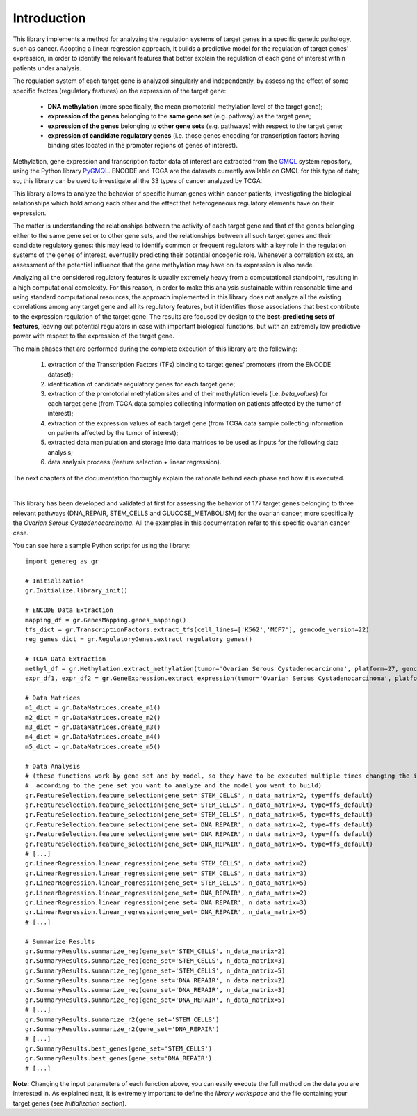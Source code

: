 Introduction
============================================
This library implements a method for analyzing the regulation systems of target genes in a specific genetic pathology, such as cancer. Adopting a linear regression approach, it builds a predictive model for the regulation of target genes' expression, in order to identify the relevant features that better explain the regulation of each gene of interest within patients under analysis.

The regulation system of each target gene is analyzed singularly and independently, by assessing the effect of some specific factors (regulatory features) on the expression of the target gene:
	
	* **DNA methylation** (more specifically, the mean promotorial methylation level of the target gene);
	
	* **expression of the genes** belonging to the **same gene set** (e.g. pathway) as the target gene;
	
	* **expression of the genes** belonging to **other gene sets** (e.g. pathways) with respect to the target gene;
	
	* **expression of candidate regulatory genes** (i.e. those genes encoding for transcription factors having binding sites located in the promoter regions of genes of interest).

Methylation, gene expression and transcription factor data of interest are extracted from the `GMQL <http://gmql.eu/gmql-rest/>`_ system repository, using the Python library `PyGMQL <https://pygmql.readthedocs.io/en/latest/index.html>`_.
ENCODE and TCGA are the datasets currently available on GMQL for this type of data; so, this library can be used to investigate all the 33 types of cancer analyzed by TCGA:

.. image:: images/tcgatumors.png


This library allows to analyze the behavior of specific human genes within cancer patients, investigating the biological relationships which hold among each other and the effect that heterogeneous regulatory elements have on their expression.

The matter is understanding the relationships between the activity of each target gene and that of the genes belonging either to the same gene set or to other gene sets, and the relationships between all such target genes and their candidate regulatory genes: this may lead to identify common or frequent regulators with a key role in the regulation systems of the genes of interest, eventually predicting their potential oncogenic role. Whenever a correlation exists, an assessment of the potential influence that the gene methylation may have on its expression is also made.

Analyzing all the considered regulatory features is usually extremely heavy from a computational standpoint, resulting in a high computational complexity. For this reason, in order to make this analysis sustainable within reasonable time and using standard computational resources, the approach implemented in this library does not analyze all the existing correlations among any target gene and all its regulatory features, but it identifies those associations that best contribute to the expression regulation of the target gene.
The results are focused by design to the **best-predicting sets of features**, leaving out potential regulators in case with important biological functions, but with an extremely low predictive power with respect to the expression of the target gene.

The main phases that are performed during the complete execution of this library are the following:

	1) extraction of the Transcription Factors (TFs) binding to target genes' promoters (from the ENCODE dataset);	
	
	2) identification of candidate regulatory genes for each target gene;
	
	3) extraction of the promotorial methylation sites and of their methylation levels (i.e. *beta_values*) for each target gene (from TCGA data samples collecting information on patients affected by the tumor of interest);
	
	4) extraction of the expression values of each target gene (from TCGA data sample collecting information on patients affected by the tumor of interest);
	
	5) extracted data manipulation and storage into data matrices to be used as inputs for the following data analysis;
	
	6) data analysis process (feature selection + linear regression).

The next chapters of the documentation thoroughly explain the rationale behind each phase and how it is executed.

|

This library has been developed and validated at first for assessing the behavior of 177 target genes belonging to three relevant pathways (DNA_REPAIR, STEM_CELLS and GLUCOSE_METABOLISM) for the ovarian cancer, more specifically the *Ovarian Serous Cystadenocarcinoma*.
All the examples in this documentation refer to this specific ovarian cancer case.

You can see here a sample Python script for using the library::

	import genereg as gr
	
	# Initialization
	gr.Initialize.library_init()
	
	# ENCODE Data Extraction
	mapping_df = gr.GenesMapping.genes_mapping()
	tfs_dict = gr.TranscriptionFactors.extract_tfs(cell_lines=['K562','MCF7'], gencode_version=22)
	reg_genes_dict = gr.RegulatoryGenes.extract_regulatory_genes()
	
	# TCGA Data Extraction
	methyl_df = gr.Methylation.extract_methylation(tumor='Ovarian Serous Cystadenocarcinoma', platform=27, gencode_version=22, methyl_upstream=4000, methyl_downstream=1000)
	expr_df1, expr_df2 = gr.GeneExpression.extract_expression(tumor='Ovarian Serous Cystadenocarcinoma', platform=27, gencode_version=22)
	
	# Data Matrices
	m1_dict = gr.DataMatrices.create_m1()
	m2_dict = gr.DataMatrices.create_m2()
	m3_dict = gr.DataMatrices.create_m3()
	m4_dict = gr.DataMatrices.create_m4()
	m5_dict = gr.DataMatrices.create_m5()
	
	# Data Analysis
	# (these functions work by gene set and by model, so they have to be executed multiple times changing the input parameters
	#  according to the gene set you want to analyze and the model you want to build)
	gr.FeatureSelection.feature_selection(gene_set='STEM_CELLS', n_data_matrix=2, type=ffs_default)
	gr.FeatureSelection.feature_selection(gene_set='STEM_CELLS', n_data_matrix=3, type=ffs_default)
	gr.FeatureSelection.feature_selection(gene_set='STEM_CELLS', n_data_matrix=5, type=ffs_default)
	gr.FeatureSelection.feature_selection(gene_set='DNA_REPAIR', n_data_matrix=2, type=ffs_default)
	gr.FeatureSelection.feature_selection(gene_set='DNA_REPAIR', n_data_matrix=3, type=ffs_default)
	gr.FeatureSelection.feature_selection(gene_set='DNA_REPAIR', n_data_matrix=5, type=ffs_default)
	# [...]
	gr.LinearRegression.linear_regression(gene_set='STEM_CELLS', n_data_matrix=2)
	gr.LinearRegression.linear_regression(gene_set='STEM_CELLS', n_data_matrix=3)
	gr.LinearRegression.linear_regression(gene_set='STEM_CELLS', n_data_matrix=5)
	gr.LinearRegression.linear_regression(gene_set='DNA_REPAIR', n_data_matrix=2)
	gr.LinearRegression.linear_regression(gene_set='DNA_REPAIR', n_data_matrix=3)
	gr.LinearRegression.linear_regression(gene_set='DNA_REPAIR', n_data_matrix=5)
	# [...]
	
	# Summarize Results
	gr.SummaryResults.summarize_reg(gene_set='STEM_CELLS', n_data_matrix=2)
	gr.SummaryResults.summarize_reg(gene_set='STEM_CELLS', n_data_matrix=3)
	gr.SummaryResults.summarize_reg(gene_set='STEM_CELLS', n_data_matrix=5)
	gr.SummaryResults.summarize_reg(gene_set='DNA_REPAIR', n_data_matrix=2)
	gr.SummaryResults.summarize_reg(gene_set='DNA_REPAIR', n_data_matrix=3)
	gr.SummaryResults.summarize_reg(gene_set='DNA_REPAIR', n_data_matrix=5)
	# [...]
	gr.SummaryResults.summarize_r2(gene_set='STEM_CELLS')
	gr.SummaryResults.summarize_r2(gene_set='DNA_REPAIR')
	# [...]
	gr.SummaryResults.best_genes(gene_set='STEM_CELLS')
	gr.SummaryResults.best_genes(gene_set='DNA_REPAIR')
	# [...]

	
**Note:** Changing the input parameters of each function above, you can easily execute the full method on the data you are interested in.
As explained next, it is extremely important to define the *library workspace* and the file containing your target genes (see *Initialization* section).
